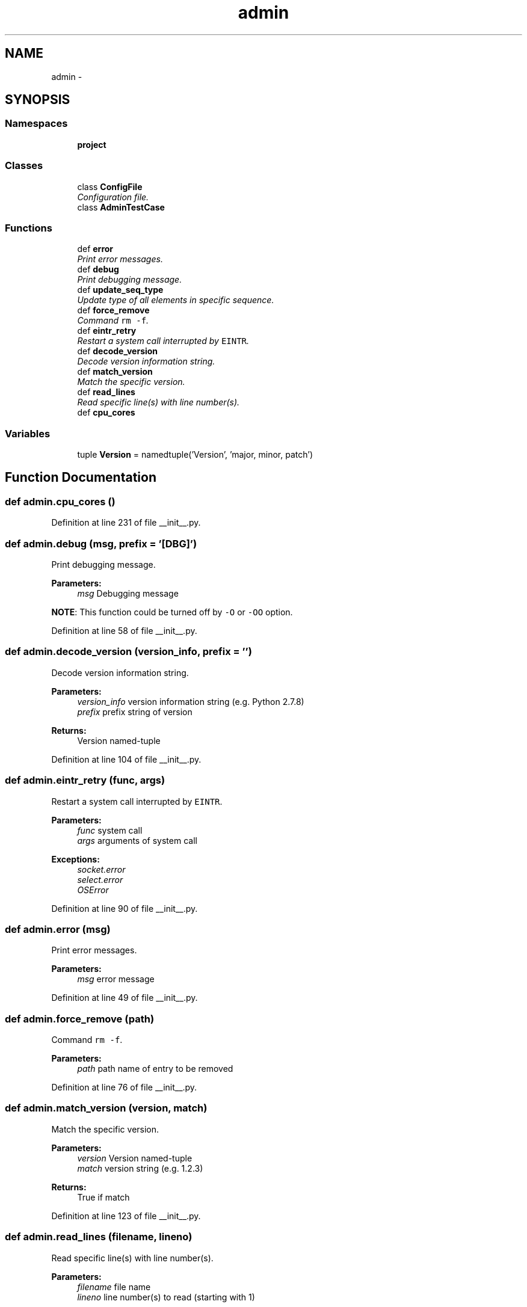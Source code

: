 .TH "admin" 3 "Thu Sep 4 2014" "Version 0.0.0" "admin-linux" \" -*- nroff -*-
.ad l
.nh
.SH NAME
admin \- 
.SH SYNOPSIS
.br
.PP
.SS "Namespaces"

.in +1c
.ti -1c
.RI "\fBproject\fP"
.br
.in -1c
.SS "Classes"

.in +1c
.ti -1c
.RI "class \fBConfigFile\fP"
.br
.RI "\fIConfiguration file\&. \fP"
.ti -1c
.RI "class \fBAdminTestCase\fP"
.br
.in -1c
.SS "Functions"

.in +1c
.ti -1c
.RI "def \fBerror\fP"
.br
.RI "\fIPrint error messages\&. \fP"
.ti -1c
.RI "def \fBdebug\fP"
.br
.RI "\fIPrint debugging message\&. \fP"
.ti -1c
.RI "def \fBupdate_seq_type\fP"
.br
.RI "\fIUpdate type of all elements in specific sequence\&. \fP"
.ti -1c
.RI "def \fBforce_remove\fP"
.br
.RI "\fICommand \fCrm -f\fP\&. \fP"
.ti -1c
.RI "def \fBeintr_retry\fP"
.br
.RI "\fIRestart a system call interrupted by \fCEINTR\fP\&. \fP"
.ti -1c
.RI "def \fBdecode_version\fP"
.br
.RI "\fIDecode version information string\&. \fP"
.ti -1c
.RI "def \fBmatch_version\fP"
.br
.RI "\fIMatch the specific version\&. \fP"
.ti -1c
.RI "def \fBread_lines\fP"
.br
.RI "\fIRead specific line(s) with line number(s)\&. \fP"
.ti -1c
.RI "def \fBcpu_cores\fP"
.br
.in -1c
.SS "Variables"

.in +1c
.ti -1c
.RI "tuple \fBVersion\fP = namedtuple('Version', 'major, minor, patch')"
.br
.in -1c
.SH "Function Documentation"
.PP 
.SS "def admin\&.cpu_cores ()"

.PP
Definition at line 231 of file __init__\&.py\&.
.SS "def admin\&.debug (msg, prefix = \fC'[DBG]'\fP)"

.PP
Print debugging message\&. 
.PP
\fBParameters:\fP
.RS 4
\fImsg\fP Debugging message
.RE
.PP
\fBNOTE\fP: This function could be turned off by \fC-O\fP or \fC-OO\fP option\&. 
.PP
Definition at line 58 of file __init__\&.py\&.
.SS "def admin\&.decode_version (version_info, prefix = \fC''\fP)"

.PP
Decode version information string\&. 
.PP
\fBParameters:\fP
.RS 4
\fIversion_info\fP version information string (e\&.g\&. Python 2\&.7\&.8) 
.br
\fIprefix\fP prefix string of version 
.RE
.PP
\fBReturns:\fP
.RS 4
Version named-tuple 
.RE
.PP

.PP
Definition at line 104 of file __init__\&.py\&.
.SS "def admin\&.eintr_retry (func, args)"

.PP
Restart a system call interrupted by \fCEINTR\fP\&. 
.PP
\fBParameters:\fP
.RS 4
\fIfunc\fP system call 
.br
\fIargs\fP arguments of system call 
.RE
.PP
\fBExceptions:\fP
.RS 4
\fIsocket\&.error\fP 
.br
\fIselect\&.error\fP 
.br
\fIOSError\fP 
.RE
.PP

.PP
Definition at line 90 of file __init__\&.py\&.
.SS "def admin\&.error (msg)"

.PP
Print error messages\&. 
.PP
\fBParameters:\fP
.RS 4
\fImsg\fP error message 
.RE
.PP

.PP
Definition at line 49 of file __init__\&.py\&.
.SS "def admin\&.force_remove (path)"

.PP
Command \fCrm -f\fP\&. 
.PP
\fBParameters:\fP
.RS 4
\fIpath\fP path name of entry to be removed 
.RE
.PP

.PP
Definition at line 76 of file __init__\&.py\&.
.SS "def admin\&.match_version (version, match)"

.PP
Match the specific version\&. 
.PP
\fBParameters:\fP
.RS 4
\fIversion\fP Version named-tuple 
.br
\fImatch\fP version string (e\&.g\&. 1\&.2\&.3) 
.RE
.PP
\fBReturns:\fP
.RS 4
True if match 
.RE
.PP

.PP
Definition at line 123 of file __init__\&.py\&.
.SS "def admin\&.read_lines (filename, lineno)"

.PP
Read specific line(s) with line number(s)\&. 
.PP
\fBParameters:\fP
.RS 4
\fIfilename\fP file name 
.br
\fIlineno\fP line number(s) to read (starting with 1) 
.RE
.PP
\fBReturns:\fP
.RS 4
generator object of line with no terminating line break 
.RE
.PP
\fBExceptions:\fP
.RS 4
\fITypeError,IOError\fP 
.RE
.PP

.PP
Definition at line 141 of file __init__\&.py\&.
.SS "def admin\&.update_seq_type (seq, typename)"

.PP
Update type of all elements in specific sequence\&. 
.PP
\fBParameters:\fP
.RS 4
\fIseq\fP (mutable) sequence to be update 
.br
\fItypename\fP target type name 
.RE
.PP

.PP
Definition at line 68 of file __init__\&.py\&.
.SH "Variable Documentation"
.PP 
.SS "tuple admin\&.Version = namedtuple('Version', 'major, minor, patch')"

.PP
Definition at line 43 of file __init__\&.py\&.
.SH "Author"
.PP 
Generated automatically by Doxygen for admin-linux from the source code\&.
